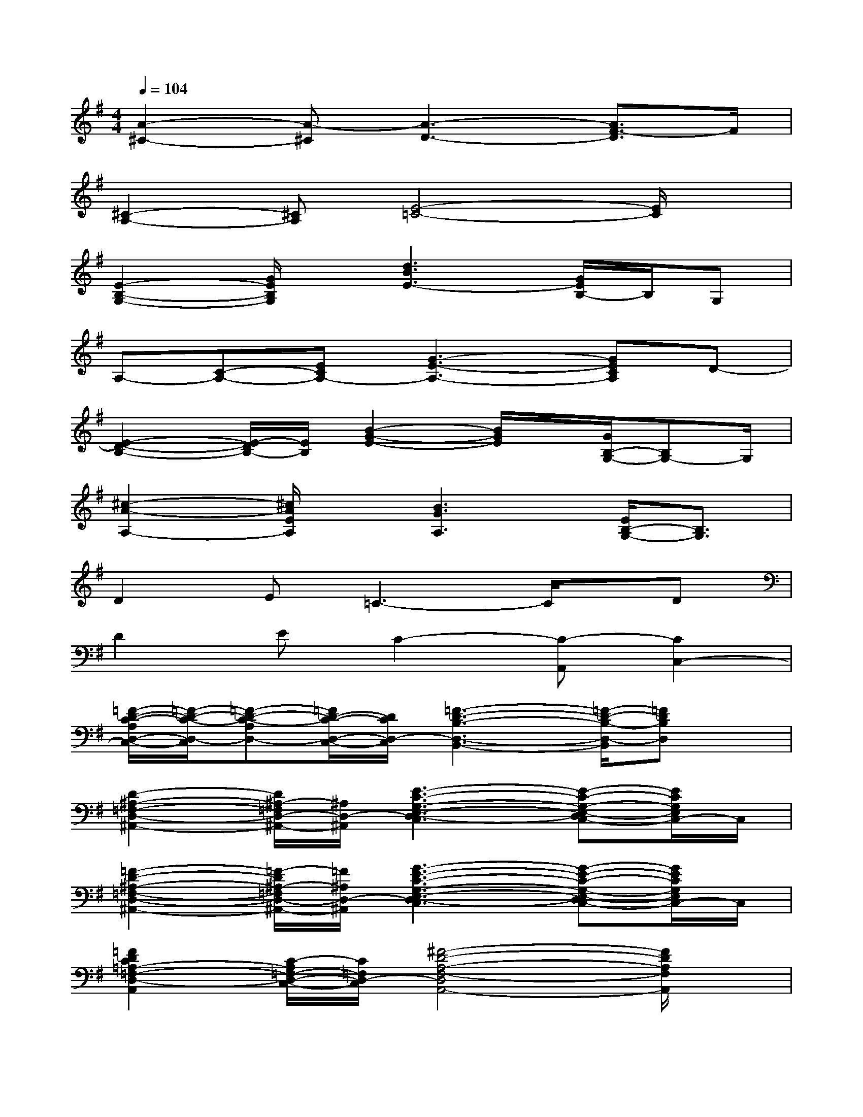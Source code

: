 X:1
T:
M:4/4
L:1/8
Q:1/4=104
K:G%1sharps
V:1
[A2-^C2-][A-^C][A3-D3-][A3/2F3/2-D3/2]F/2|
[^C2-A,2-][^CA,][E4-=C4-][E/2C/2]x/2|
[E2-B,2-G,2-][G/2E/2B,/2G,/2]x/2[d3B3E3-][G/2E/2B,/2-]B,/2G,|
A,-[C-A,-][ECA,-][G3-E3-A,3-][GECA,]D-|
[E2-D2-B,2-][E/2-D/2B,/2-][E/2B,/2][B2-G2-E2-][B/2G/2E/2]x/2[G/2B,/2-G,/2-][B,G,-]G,/2|
[^c2-A2-A,2-][^c/2A/2E/2A,/2]x/2[B3G3A,3][E/2B,/2-G,/2-][B,3/2G,3/2]|
D2E=C3-C/2x/2D|
D2EC2-[C-A,,][C2C,2-]|
[=F/2-D/2-C/2-A,/2D,/2-C,/2-][=F/2-D/2-C/2-D,/2-C,/2][=F-D-C-A,D,-][=F/2D/2-C/2-D,/2-C,/2-][D/2C/2D,/2-C,/2][=F3-D3-B,3-D,3-B,,3-][=F/2-D/2-B,/2-D,/2-B,,/2][=FDB,D,]x/2|
[D2-^A,2-=F,2-D,2-^A,,2-][D/2^A,/2-=F,/2D,/2-^A,,/2-][^A,/2D,/2-^A,,/2][E3-C3-G,3-E,3-D,3-C,3][E-C-G,-E,-D,C,-][E/2C/2G,/2E,/2C,/2-]C,/2|
[=F2-D2-^A,2-=F,2-D,2-^A,,2-][=F/2-D/2^A,/2-=F,/2D,/2-^A,,/2-][=F/2^A,/2D,/2-^A,,/2][G3-E3-C3-G,3-E,3-D,3-C,3][G-E-C-G,-E,-D,C,-][G/2E/2C/2G,/2E,/2C,/2-]C,/2|
[=F2D2C2=A,2-=F,2-D,2-A,,2][C/2-A,/2=F,/2-D,/2-C,/2-][C/2=F,/2D,/2-C,/2][^F4-D4-A,4-F,4-D,4A,,4-][F/2D/2A,/2F,/2A,,/2]x/2|
[=F/2-D/2-C/2-A,/2D,/2-C,/2-][=F/2-D/2-C/2-D,/2-C,/2][=F-D-C-A,D,-][=F/2D/2C/2-D,/2-C,/2-][C/2D,/2-C,/2][=F3/2-D3/2-B,3/2-D,3/2B,,3/2-][=F/2-D/2-B,/2-B,,/2-][=F-D-B,-D,B,,-][=F/2-D/2-B,/2-C,/2-B,,/2][=FDB,C,-]C,/2|
[D2-^A,2-=F,2-D,2-^A,,2-][D/2^A,/2-=F,/2D,/2-^A,,/2-][^A,/2D,/2^A,,/2-][E2-C2-G,2-E,2-C,2-^A,,2-][E-C-G,-E,-D,C,^A,,-][E/2-C/2-G,/2-E,/2-C,/2-^A,,/2][EC-G,E,C,-][C/2C,/2]|
[=F2-D2-^A,2-=F,2-D,2-^A,,2-][=F/2-D/2^A,/2-=F,/2-D,/2-^A,,/2-][=F/2^A,/2=F,/2D,/2^A,,/2-][G3-E3-C3-G,3-E,3-C,3^A,,3-][G3/2E3/2C3/2-G,3/2E,3/2C,3/2-^A,,3/2][C/2C,/2]|
[E2-C2-=A,2-G,2-A,,2-][E/2C/2-A,/2G,/2A,,/2-][C/2A,,/2][e-E-C-A,-G,-D,G,,-][e2-E2-C2-A,2-G,2-C,2-G,,2-][e/2-E/2-C/2-A,/2-G,/2C,/2-G,,/2-][eECA,C,G,,]x/2